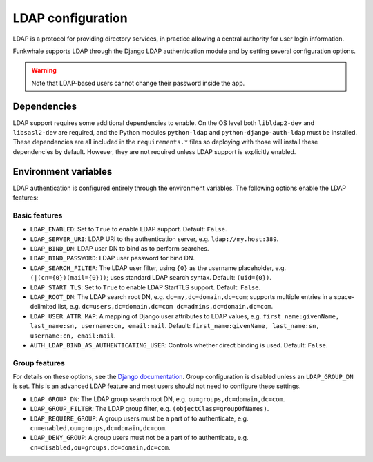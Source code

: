 LDAP configuration
==================

LDAP is a protocol for providing directory services, in practice allowing a central authority for user login information.

Funkwhale supports LDAP through the Django LDAP authentication module and by setting several configuration options.

.. warning::

    Note that LDAP-based users cannot change their password inside the app.

Dependencies
------------

LDAP support requires some additional dependencies to enable. On the OS level both ``libldap2-dev`` and ``libsasl2-dev`` are required, and the Python modules ``python-ldap`` and ``python-django-auth-ldap`` must be installed. These dependencies are all included in the ``requirements.*`` files so deploying with those will install these dependencies by default. However, they are not required unless LDAP support is explicitly enabled.

Environment variables
---------------------

LDAP authentication is configured entirely through the environment variables. The following options enable the LDAP features:

Basic features
^^^^^^^^^^^^^^

- ``LDAP_ENABLED``: Set to ``True`` to enable LDAP support. Default: ``False``.
- ``LDAP_SERVER_URI``: LDAP URI to the authentication server, e.g. ``ldap://my.host:389``.
- ``LDAP_BIND_DN``: LDAP user DN to bind as to perform searches.
- ``LDAP_BIND_PASSWORD``: LDAP user password for bind DN.
- ``LDAP_SEARCH_FILTER``: The LDAP user filter, using ``{0}`` as the username placeholder, e.g. ``(|(cn={0})(mail={0}))``; uses standard LDAP search syntax. Default: ``(uid={0})``.
- ``LDAP_START_TLS``: Set to ``True`` to enable LDAP StartTLS support. Default: ``False``.
- ``LDAP_ROOT_DN``: The LDAP search root DN, e.g. ``dc=my,dc=domain,dc=com``; supports multiple entries in a space-delimited list, e.g. ``dc=users,dc=domain,dc=com dc=admins,dc=domain,dc=com``.
- ``LDAP_USER_ATTR_MAP``: A mapping of Django user attributes to LDAP values, e.g. ``first_name:givenName, last_name:sn, username:cn, email:mail``. Default: ``first_name:givenName, last_name:sn, username:cn, email:mail``.
- ``AUTH_LDAP_BIND_AS_AUTHENTICATING_USER``: Controls whether direct binding is used. Default: ``False``.

Group features
^^^^^^^^^^^^^^

For details on these options, see the `Django documentation <https://django-auth-ldap.readthedocs.io/en/latest/groups.html>`_. Group configuration is disabled unless an ``LDAP_GROUP_DN`` is set. This is an advanced LDAP feature and most users should not need to configure these settings.

- ``LDAP_GROUP_DN``: The LDAP group search root DN, e.g. ``ou=groups,dc=domain,dc=com``.
- ``LDAP_GROUP_FILTER``: The LDAP group filter, e.g. ``(objectClass=groupOfNames)``.
- ``LDAP_REQUIRE_GROUP``: A group users must be a part of to authenticate, e.g. ``cn=enabled,ou=groups,dc=domain,dc=com``.
- ``LDAP_DENY_GROUP``: A group users must not be a part of to authenticate, e.g. ``cn=disabled,ou=groups,dc=domain,dc=com``.
